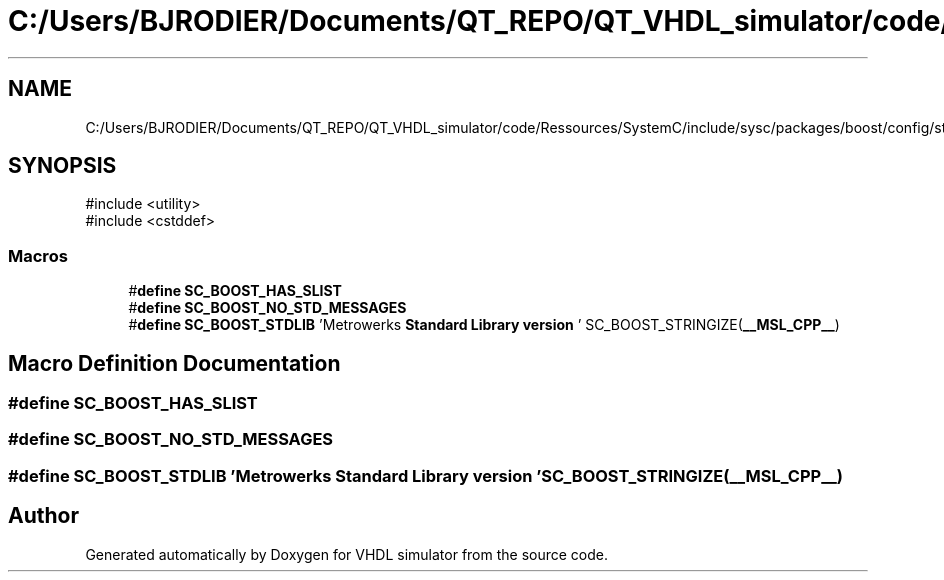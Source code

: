 .TH "C:/Users/BJRODIER/Documents/QT_REPO/QT_VHDL_simulator/code/Ressources/SystemC/include/sysc/packages/boost/config/stdlib/msl.hpp" 3 "VHDL simulator" \" -*- nroff -*-
.ad l
.nh
.SH NAME
C:/Users/BJRODIER/Documents/QT_REPO/QT_VHDL_simulator/code/Ressources/SystemC/include/sysc/packages/boost/config/stdlib/msl.hpp
.SH SYNOPSIS
.br
.PP
\fR#include <utility>\fP
.br
\fR#include <cstddef>\fP
.br

.SS "Macros"

.in +1c
.ti -1c
.RI "#\fBdefine\fP \fBSC_BOOST_HAS_SLIST\fP"
.br
.ti -1c
.RI "#\fBdefine\fP \fBSC_BOOST_NO_STD_MESSAGES\fP"
.br
.ti -1c
.RI "#\fBdefine\fP \fBSC_BOOST_STDLIB\fP   'Metrowerks \fBStandard\fP \fBLibrary\fP \fBversion\fP ' SC_BOOST_STRINGIZE(\fB__MSL_CPP__\fP)"
.br
.in -1c
.SH "Macro Definition Documentation"
.PP 
.SS "#\fBdefine\fP SC_BOOST_HAS_SLIST"

.SS "#\fBdefine\fP SC_BOOST_NO_STD_MESSAGES"

.SS "#\fBdefine\fP SC_BOOST_STDLIB   'Metrowerks \fBStandard\fP \fBLibrary\fP \fBversion\fP ' SC_BOOST_STRINGIZE(\fB__MSL_CPP__\fP)"

.SH "Author"
.PP 
Generated automatically by Doxygen for VHDL simulator from the source code\&.
